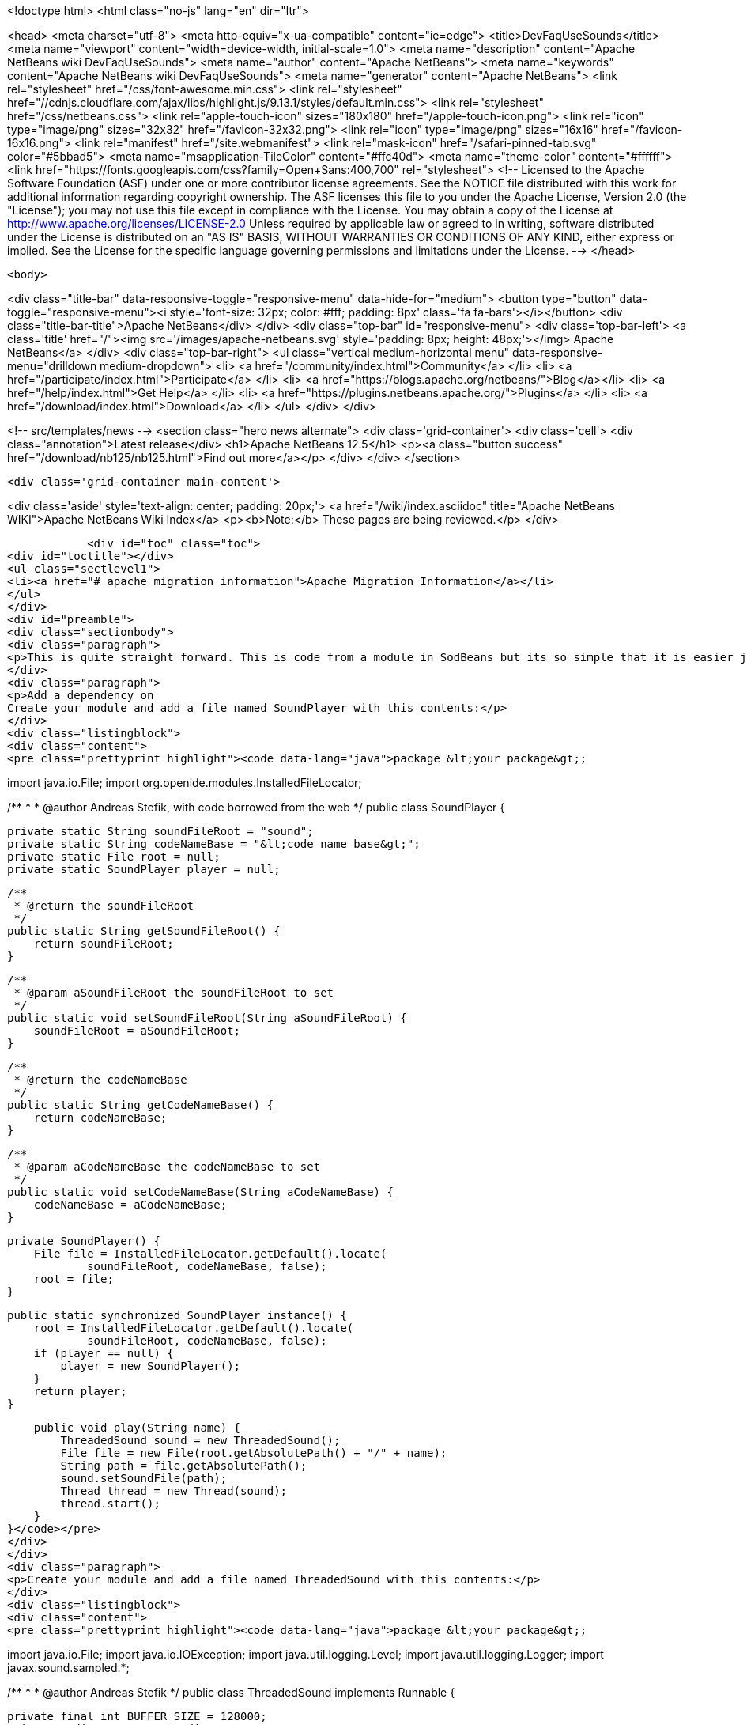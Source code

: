 

<!doctype html>
<html class="no-js" lang="en" dir="ltr">
    
<head>
    <meta charset="utf-8">
    <meta http-equiv="x-ua-compatible" content="ie=edge">
    <title>DevFaqUseSounds</title>
    <meta name="viewport" content="width=device-width, initial-scale=1.0">
    <meta name="description" content="Apache NetBeans wiki DevFaqUseSounds">
    <meta name="author" content="Apache NetBeans">
    <meta name="keywords" content="Apache NetBeans wiki DevFaqUseSounds">
    <meta name="generator" content="Apache NetBeans">
    <link rel="stylesheet" href="/css/font-awesome.min.css">
     <link rel="stylesheet" href="//cdnjs.cloudflare.com/ajax/libs/highlight.js/9.13.1/styles/default.min.css"> 
    <link rel="stylesheet" href="/css/netbeans.css">
    <link rel="apple-touch-icon" sizes="180x180" href="/apple-touch-icon.png">
    <link rel="icon" type="image/png" sizes="32x32" href="/favicon-32x32.png">
    <link rel="icon" type="image/png" sizes="16x16" href="/favicon-16x16.png">
    <link rel="manifest" href="/site.webmanifest">
    <link rel="mask-icon" href="/safari-pinned-tab.svg" color="#5bbad5">
    <meta name="msapplication-TileColor" content="#ffc40d">
    <meta name="theme-color" content="#ffffff">
    <link href="https://fonts.googleapis.com/css?family=Open+Sans:400,700" rel="stylesheet"> 
    <!--
        Licensed to the Apache Software Foundation (ASF) under one
        or more contributor license agreements.  See the NOTICE file
        distributed with this work for additional information
        regarding copyright ownership.  The ASF licenses this file
        to you under the Apache License, Version 2.0 (the
        "License"); you may not use this file except in compliance
        with the License.  You may obtain a copy of the License at
        http://www.apache.org/licenses/LICENSE-2.0
        Unless required by applicable law or agreed to in writing,
        software distributed under the License is distributed on an
        "AS IS" BASIS, WITHOUT WARRANTIES OR CONDITIONS OF ANY
        KIND, either express or implied.  See the License for the
        specific language governing permissions and limitations
        under the License.
    -->
</head>


    <body>
        

<div class="title-bar" data-responsive-toggle="responsive-menu" data-hide-for="medium">
    <button type="button" data-toggle="responsive-menu"><i style='font-size: 32px; color: #fff; padding: 8px' class='fa fa-bars'></i></button>
    <div class="title-bar-title">Apache NetBeans</div>
</div>
<div class="top-bar" id="responsive-menu">
    <div class='top-bar-left'>
        <a class='title' href="/"><img src='/images/apache-netbeans.svg' style='padding: 8px; height: 48px;'></img> Apache NetBeans</a>
    </div>
    <div class="top-bar-right">
        <ul class="vertical medium-horizontal menu" data-responsive-menu="drilldown medium-dropdown">
            <li> <a href="/community/index.html">Community</a> </li>
            <li> <a href="/participate/index.html">Participate</a> </li>
            <li> <a href="https://blogs.apache.org/netbeans/">Blog</a></li>
            <li> <a href="/help/index.html">Get Help</a> </li>
            <li> <a href="https://plugins.netbeans.apache.org/">Plugins</a> </li>
            <li> <a href="/download/index.html">Download</a> </li>
        </ul>
    </div>
</div>


        
<!-- src/templates/news -->
<section class="hero news alternate">
    <div class='grid-container'>
        <div class='cell'>
            <div class="annotation">Latest release</div>
            <h1>Apache NetBeans 12.5</h1>
            <p><a class="button success" href="/download/nb125/nb125.html">Find out more</a></p>
        </div>
    </div>
</section>

        <div class='grid-container main-content'>
            
<div class='aside' style='text-align: center; padding: 20px;'>
    <a href="/wiki/index.asciidoc" title="Apache NetBeans WIKI">Apache NetBeans Wiki Index</a>
    <p><b>Note:</b> These pages are being reviewed.</p>
</div>

            <div id="toc" class="toc">
<div id="toctitle"></div>
<ul class="sectlevel1">
<li><a href="#_apache_migration_information">Apache Migration Information</a></li>
</ul>
</div>
<div id="preamble">
<div class="sectionbody">
<div class="paragraph">
<p>This is quite straight forward. This is code from a module in SodBeans but its so simple that it is easier just to copy and paste the code.</p>
</div>
<div class="paragraph">
<p>Add a dependency on
Create your module and add a file named SoundPlayer with this contents:</p>
</div>
<div class="listingblock">
<div class="content">
<pre class="prettyprint highlight"><code data-lang="java">package &lt;your package&gt;;

import java.io.File;
import org.openide.modules.InstalledFileLocator;

/**
 *
 * @author Andreas Stefik, with code borrowed from the web
 */
public class SoundPlayer {

    private static String soundFileRoot = "sound";
    private static String codeNameBase = "&lt;code name base&gt;";
    private static File root = null;
    private static SoundPlayer player = null;

    /**
     * @return the soundFileRoot
     */
    public static String getSoundFileRoot() {
        return soundFileRoot;
    }

    /**
     * @param aSoundFileRoot the soundFileRoot to set
     */
    public static void setSoundFileRoot(String aSoundFileRoot) {
        soundFileRoot = aSoundFileRoot;
    }

    /**
     * @return the codeNameBase
     */
    public static String getCodeNameBase() {
        return codeNameBase;
    }

    /**
     * @param aCodeNameBase the codeNameBase to set
     */
    public static void setCodeNameBase(String aCodeNameBase) {
        codeNameBase = aCodeNameBase;
    }

    private SoundPlayer() {
        File file = InstalledFileLocator.getDefault().locate(
                soundFileRoot, codeNameBase, false);
        root = file;
    }

    public static synchronized SoundPlayer instance() {
        root = InstalledFileLocator.getDefault().locate(
                soundFileRoot, codeNameBase, false);
        if (player == null) {
            player = new SoundPlayer();
        }
        return player;
    }

    public void play(String name) {
        ThreadedSound sound = new ThreadedSound();
        File file = new File(root.getAbsolutePath() + "/" + name);
        String path = file.getAbsolutePath();
        sound.setSoundFile(path);
        Thread thread = new Thread(sound);
        thread.start();
    }
}</code></pre>
</div>
</div>
<div class="paragraph">
<p>Create your module and add a file named ThreadedSound with this contents:</p>
</div>
<div class="listingblock">
<div class="content">
<pre class="prettyprint highlight"><code data-lang="java">package &lt;your package&gt;;

import java.io.File;
import java.io.IOException;
import java.util.logging.Level;
import java.util.logging.Logger;
import javax.sound.sampled.*;

/**
 *
 * @author Andreas Stefik
 */
public class ThreadedSound implements Runnable {

    private final int BUFFER_SIZE = 128000;
    private AudioInputStream audioStream;
    private AudioFormat audioFormat;
    private SourceDataLine sourceLine;
    private String soundFile = "";

    @Override
    public void run() {
        play();
    }

    private void play() {
        try {
            File path = new File(getSoundFile());
            audioStream = AudioSystem.getAudioInputStream(path);

            audioFormat = audioStream.getFormat();

            DataLine.Info info = new DataLine.Info(SourceDataLine.class, audioFormat);
            try {
                sourceLine = (SourceDataLine) AudioSystem.getLine(info);
                sourceLine.open(audioFormat);
            } catch (LineUnavailableException ex) {
                Logger.getLogger(ThreadedSound.class.getName()).log(Level.SEVERE, null, ex);
            } catch (Exception ex) {
                Logger.getLogger(SoundPlayer.class.getName()).log(Level.SEVERE, null, ex);
            }


            sourceLine.start();

            int nBytesRead = 0;
            byte[] abData = new byte[BUFFER_SIZE];
            while (nBytesRead != -1) {
                try {
                    nBytesRead = audioStream.read(abData, 0, abData.length);
                } catch (IOException ex) {
                    Logger.getLogger(ThreadedSound.class.getName()).log(Level.SEVERE, null, ex);
                }
                if (nBytesRead &gt;= 0) {
                    sourceLine.write(abData, 0, nBytesRead);
                }
            }

            sourceLine.drain();
            sourceLine.close();

        } catch (UnsupportedAudioFileException ex) {
            Logger.getLogger(ThreadedSound.class.getName()).log(Level.SEVERE, null, ex);
        } catch (IOException ex) {
            Logger.getLogger(ThreadedSound.class.getName()).log(Level.SEVERE, null, ex);
        }
    }

    /**
     * @return the soundFile
     */
    public String getSoundFile() {
        return soundFile;
    }

    /**
     * @param soundFile the soundFile to set
     */
    public void setSoundFile(String soundFile) {
        this.soundFile = soundFile;
    }
}</code></pre>
</div>
</div>
<div class="paragraph">
<p>To use it just place the sound file in the appropriate folder and use:</p>
</div>
<div class="listingblock">
<div class="content">
<pre class="prettyprint highlight"><code data-lang="java">SoundPlayer.instance().play("&lt;file name&gt;");</code></pre>
</div>
</div>
<div class="paragraph">
<p>To make your application talk, see <a href="DevFaqMakeItTalk.asciidoc">DevFaqMakeItTalk</a></p>
</div>
</div>
</div>
<div class="sect1">
<h2 id="_apache_migration_information">Apache Migration Information</h2>
<div class="sectionbody">
<div class="paragraph">
<p>The content in this page was kindly donated by Oracle Corp. to the
Apache Software Foundation.</p>
</div>
<div class="paragraph">
<p>This page was exported from <a href="http://wiki.netbeans.org/DevFaqUseSounds">http://wiki.netbeans.org/DevFaqUseSounds</a> ,
that was last modified by NetBeans user Javydreamercsw
on 2011-09-19T21:46:28Z.</p>
</div>
<div class="paragraph">
<p><strong>NOTE:</strong> This document was automatically converted to the AsciiDoc format on 2018-02-07, and needs to be reviewed.</p>
</div>
</div>
</div>
            
<section class='tools'>
    <ul class="menu align-center">
        <li><a title="Facebook" href="https://www.facebook.com/NetBeans"><i class="fa fa-md fa-facebook"></i></a></li>
        <li><a title="Twitter" href="https://twitter.com/netbeans"><i class="fa fa-md fa-twitter"></i></a></li>
        <li><a title="Github" href="https://github.com/apache/netbeans"><i class="fa fa-md fa-github"></i></a></li>
        <li><a title="YouTube" href="https://www.youtube.com/user/netbeansvideos"><i class="fa fa-md fa-youtube"></i></a></li>
        <li><a title="Slack" href="https://tinyurl.com/netbeans-slack-signup/"><i class="fa fa-md fa-slack"></i></a></li>
        <li><a title="JIRA" href="https://issues.apache.org/jira/projects/NETBEANS/summary"><i class="fa fa-mf fa-bug"></i></a></li>
    </ul>
    <ul class="menu align-center">
        
        <li><a href="https://github.com/apache/netbeans-website/blob/master/netbeans.apache.org/src/content/wiki/DevFaqUseSounds.asciidoc" title="See this page in github"><i class="fa fa-md fa-edit"></i> See this page in GitHub.</a></li>
    </ul>
</section>

        </div>
        

<div class='grid-container incubator-area' style='margin-top: 64px'>
    <div class='grid-x grid-padding-x'>
        <div class='large-auto cell text-center'>
            <a href="https://www.apache.org/">
                <img style="width: 320px" title="Apache Software Foundation" src="/images/asf_logo_wide.svg" />
            </a>
        </div>
        <div class='large-auto cell text-center'>
            <a href="https://www.apache.org/events/current-event.html">
               <img style="width:234px; height: 60px;" title="Apache Software Foundation current event" src="https://www.apache.org/events/current-event-234x60.png"/>
            </a>
        </div>
    </div>
</div>
<footer>
    <div class="grid-container">
        <div class="grid-x grid-padding-x">
            <div class="large-auto cell">
                
                <h1><a href="/about/index.html">About</a></h1>
                <ul>
                    <li><a href="https://netbeans.apache.org/community/who.html">Who's Who</a></li>
                    <li><a href="https://www.apache.org/foundation/thanks.html">Thanks</a></li>
                    <li><a href="https://www.apache.org/foundation/sponsorship.html">Sponsorship</a></li>
                    <li><a href="https://www.apache.org/security/">Security</a></li>
                </ul>
            </div>
            <div class="large-auto cell">
                <h1><a href="/community/index.html">Community</a></h1>
                <ul>
                    <li><a href="/community/mailing-lists.html">Mailing lists</a></li>
                    <li><a href="/community/committer.html">Becoming a committer</a></li>
                    <li><a href="/community/events.html">NetBeans Events</a></li>
                    <li><a href="https://www.apache.org/events/current-event.html">Apache Events</a></li>
                </ul>
            </div>
            <div class="large-auto cell">
                <h1><a href="/participate/index.html">Participate</a></h1>
                <ul>
                    <li><a href="/participate/submit-pr.html">Submitting Pull Requests</a></li>
                    <li><a href="/participate/report-issue.html">Reporting Issues</a></li>
                    <li><a href="/participate/index.html#documentation">Improving the documentation</a></li>
                </ul>
            </div>
            <div class="large-auto cell">
                <h1><a href="/help/index.html">Get Help</a></h1>
                <ul>
                    <li><a href="/help/index.html#documentation">Documentation</a></li>
                    <li><a href="/wiki/index.asciidoc">Wiki</a></li>
                    <li><a href="/help/index.html#support">Community Support</a></li>
                    <li><a href="/help/commercial-support.html">Commercial Support</a></li>
                </ul>
            </div>
            <div class="large-auto cell">
                <h1><a href="/download/nb110/nb110.html">Download</a></h1>
                <ul>
                    <li><a href="/download/index.html">Releases</a></li>                    
                    <li><a href="https://plugins.netbeans.apache.org/">Plugins</a></li>
                    <li><a href="/download/index.html#source">Building from source</a></li>
                    <li><a href="/download/index.html#previous">Previous releases</a></li>
                </ul>
            </div>
        </div>
    </div>
</footer>
<div class='footer-disclaimer'>
    <div class="footer-disclaimer-content">
        <p>Copyright &copy; 2017-2020 <a href="https://www.apache.org">The Apache Software Foundation</a>.</p>
        <p>Licensed under the Apache <a href="https://www.apache.org/licenses/">license</a>, version 2.0</p>
        <div style='max-width: 40em; margin: 0 auto'>
            <p>Apache, Apache NetBeans, NetBeans, the Apache feather logo and the Apache NetBeans logo are trademarks of <a href="https://www.apache.org">The Apache Software Foundation</a>.</p>
            <p>Oracle and Java are registered trademarks of Oracle and/or its affiliates.</p>
        </div>
        
    </div>
</div>



        <script src="/js/vendor/jquery-3.2.1.min.js"></script>
        <script src="/js/vendor/what-input.js"></script>
        <script src="/js/vendor/jquery.colorbox-min.js"></script>
        <script src="/js/vendor/foundation.min.js"></script>
        <script src="/js/netbeans.js"></script>
        <script>
            
            $(function(){ $(document).foundation(); });
        </script>
        
        <script src="https://cdnjs.cloudflare.com/ajax/libs/highlight.js/9.13.1/highlight.min.js"></script>
        <script>
         $(document).ready(function() { $("pre code").each(function(i, block) { hljs.highlightBlock(block); }); }); 
        </script>
        

    </body>
</html>
